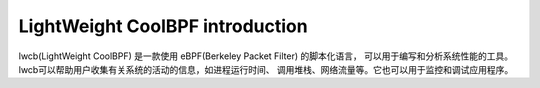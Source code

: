 

LightWeight CoolBPF introduction
================================

lwcb(LightWeight CoolBPF) 是一款使用 eBPF(Berkeley Packet Filter) 的脚本化语言，
可以用于编写和分析系统性能的工具。lwcb可以帮助用户收集有关系统的活动的信息，如进程运行时间、
调用堆栈、网络流量等。它也可以用于监控和调试应用程序。 
